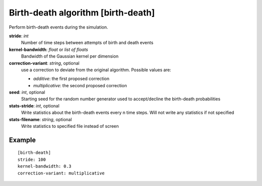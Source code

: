 .. _birth-death:

Birth-death algorithm [birth-death]
***************************************

Perform birth-death events during the simulation.

**stride**: *int*
  Number of time steps between attempts of birth and death events

**kernel-bandwidth**: *float* or *list of floats*
  Bandwidth of the Gaussian kernel per dimension

**correction-variant**: *string*, optional
  use a correction to deviate from the original algorithm. Possible values are:

  * *additive*: the first proposed correction
  * *multiplicative*: the second proposed correction

**seed**: *int*, optional
  Starting seed for the random number generator used to accept/decline the birth-death probabilities

**stats-stride**: *int*, optional
  Write statistics about the birth-death events every n time steps.
  Will not write any statistics if not specified

**stats-filename**: *string*, optional
  Write statistics to specified file instead of screen

Example
^^^^^^^

::

  [birth-death]
  stride: 100
  kernel-bandwidth: 0.3
  correction-variant: multiplicative
